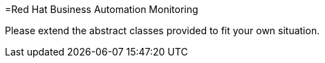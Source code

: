 =Red Hat Business Automation Monitoring

Please extend the abstract classes provided to fit your own situation.